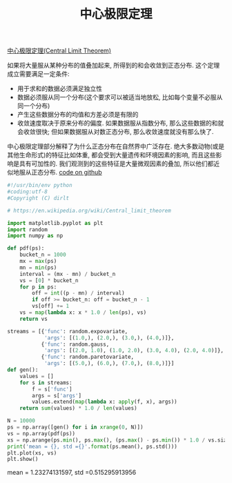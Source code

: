#+title: 中心极限定理

[[https://en.wikipedia.org/wiki/Central_limit_theorem][中心极限定理(Central Limit Theorem)]]

如果将大量服从某种分布的值叠加起来, 所得到的和会收敛到正态分布. 这个定理成立需要满足一定条件:
- 用于求和的数据必须满足独立性
- 数据必须服从同一个分布(这个要求可以被适当地放松, 比如每个变量不必服从同一个分布)
- 产生这些数据分布的均值和方差必须是有限的
- 收敛速度取决于原来分布的偏度. 如果数据服从指数分布, 那么这些数据的和就会收敛很快; 但如果数据服从对数正态分布, 那么收敛速度就没有那么快了.

中心极限定理部分解释了为什么正态分布在自然界中广泛存在. 绝大多数动物(或是其他生命形式)的特征比如体重, 都会受到大量遗传和环境因素的影响, 而且这些影响是具有可加性的. 我们观测到的这些特征是大量微观因素的叠加, 所以他们都近似地服从正态分布. [[file:codes/misc/random/stats_clt.py][code on github]]

#+BEGIN_SRC Python
#!/usr/bin/env python
#coding:utf-8
#Copyright (C) dirlt

# https://en.wikipedia.org/wiki/Central_limit_theorem

import matplotlib.pyplot as plt
import random
import numpy as np

def pdf(ps):
    bucket_n = 1000
    mx = max(ps)
    mn = min(ps)
    interval = (mx - mn) / bucket_n
    vs = [0] * bucket_n
    for p in ps:
        off = int((p - mn) / interval)
        if off >= bucket_n: off = bucket_n - 1
        vs[off] += 1
    vs = map(lambda x: x * 1.0 / len(ps), vs)
    return vs

streams = [{'func': random.expovariate,
            'args': [(1.0,), (2.0,), (3.0,), (4.0,)]},
           {'func': random.gauss,
            'args': [(2.0, 1.0), (1.0, 2.0), (3.0, 4.0), (2.0, 4.0)]},
           {'func': random.paretovariate,
            'args': [(5.0,), (6.0,), (7.0,), (8.0,)]}]
def gen():
    values = []
    for s in streams:
        f = s['func']
        args = s['args']
        values.extend(map(lambda x: apply(f, x), args))
    return sum(values) * 1.0 / len(values)

N = 10000
ps = np.array([gen() for i in xrange(0, N)])
vs = np.array(pdf(ps))
xs = np.arange(ps.min(), ps.max(), (ps.max() - ps.min()) * 1.0 / vs.size)
print('mean = {}, std ={}'.format(ps.mean(), ps.std()))
plt.plot(xs, vs)
plt.show()
#+END_SRC

mean = 1.23274131597, std =0.515295913956

[[../images/clt-experiment.png]]